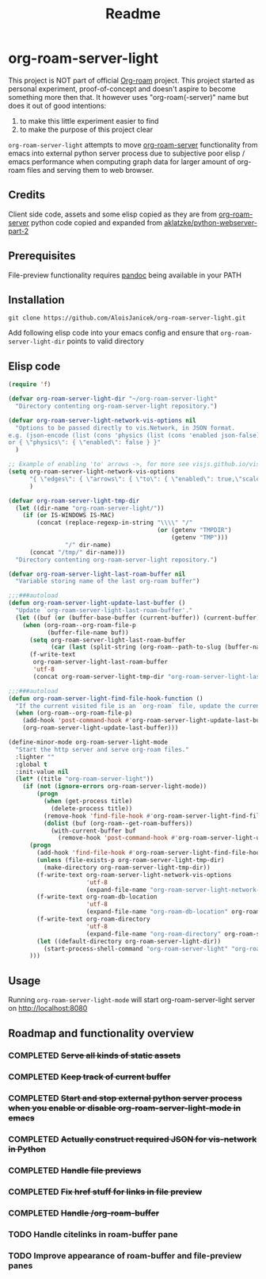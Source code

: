 #+TITLE: Readme

* org-roam-server-light
This project is NOT part of official [[https://www.orgroam.com/][Org-roam]] project.
This project started as personal experiment, proof-of-concept and doesn't aspire to become something more then that.
It however uses "org-roam(-server)" name but does it out of good intentions:
1. to make this little experiment easier to find
2. to make the purpose of this project clear

=org-roam-server-light= attempts to move [[https://github.com/org-roam/org-roam-server][org-roam-server]] functionality from emacs into external python server process due to subjective poor elisp / emacs performance when computing graph data for larger amount of org-roam files and serving them to web browser.

** Credits
Client side code, assets and some elisp copied as they are from [[https://github.com/org-roam/org-roam-server][org-roam-server]]
python code copied and expanded from [[https://github.com/aklatzke/python-webserver-part-2][aklatzke/python-webserver-part-2]]

** Prerequisites
File-preview functionality requires [[https://pandoc.org/][pandoc]] being available in your PATH

** Installation
#+BEGIN_EXAMPLE
git clone https://github.com/AloisJanicek/org-roam-server-light.git
#+END_EXAMPLE

Add following elisp code into your emacs config and ensure that =org-roam-server-light-dir= points to valid directory

** Elisp code
#+BEGIN_SRC emacs-lisp
(require 'f)

(defvar org-roam-server-light-dir "~/org-roam-server-light"
  "Directory contenting org-roam-server-light repository.")

(defvar org-roam-server-light-network-vis-options nil
  "Options to be passed directly to vis.Network, in JSON format.
e.g. (json-encode (list (cons 'physics (list (cons 'enabled json-false)))))
or { \"physics\": { \"enabled\": false } }"
  )

;; Example of enabling 'to' arrows ->, for more see visjs.github.io/vis-network/docs/network
(setq org-roam-server-light-network-vis-options
      "{ \"edges\": { \"arrows\": { \"to\": { \"enabled\": true,\"scaleFactor\": 1.5 } } } }"
      )

(defvar org-roam-server-light-tmp-dir
  (let ((dir-name "org-roam-server-light/"))
    (if (or IS-WINDOWS IS-MAC)
        (concat (replace-regexp-in-string "\\\\" "/"
                                          (or (getenv "TMPDIR")
                                              (getenv "TMP")))
                "/" dir-name)
      (concat "/tmp/" dir-name)))
  "Directory contenting org-roam-server-light repository.")

(defvar org-roam-server-light-last-roam-buffer nil
  "Variable storing name of the last org-roam buffer")

;;;###autoload
(defun org-roam-server-light-update-last-buffer ()
  "Update `org-roam-server-light-last-roam-buffer'."
  (let ((buf (or (buffer-base-buffer (current-buffer)) (current-buffer))))
    (when (org-roam--org-roam-file-p
           (buffer-file-name buf))
      (setq org-roam-server-light-last-roam-buffer
            (car (last (split-string (org-roam--path-to-slug (buffer-name buf)) "/"))))
      (f-write-text
       org-roam-server-light-last-roam-buffer
       'utf-8
       (concat org-roam-server-light-tmp-dir "org-roam-server-light-last-roam-buffer")))))

;;;###autoload
(defun org-roam-server-light-find-file-hook-function ()
  "If the current visited file is an `org-roam` file, update the current buffer."
  (when (org-roam--org-roam-file-p)
    (add-hook 'post-command-hook #'org-roam-server-light-update-last-buffer nil t)
    (org-roam-server-light-update-last-buffer)))

(define-minor-mode org-roam-server-light-mode
  "Start the http server and serve org-roam files."
  :lighter ""
  :global t
  :init-value nil
  (let* ((title "org-roam-server-light"))
    (if (not (ignore-errors org-roam-server-light-mode))
        (progn
          (when (get-process title)
            (delete-process title))
          (remove-hook 'find-file-hook #'org-roam-server-light-find-file-hook-function nil)
          (dolist (buf (org-roam--get-roam-buffers))
            (with-current-buffer buf
              (remove-hook 'post-command-hook #'org-roam-server-light-update-last-buffer t))))
      (progn
        (add-hook 'find-file-hook #'org-roam-server-light-find-file-hook-function nil nil)
        (unless (file-exists-p org-roam-server-light-tmp-dir)
          (make-directory org-roam-server-light-tmp-dir))
        (f-write-text org-roam-server-light-network-vis-options
                      'utf-8
                      (expand-file-name "org-roam-server-light-network-vis-options" org-roam-server-light-tmp-dir))
        (f-write-text org-roam-db-location
                      'utf-8
                      (expand-file-name "org-roam-db-location" org-roam-server-light-tmp-dir))
        (f-write-text org-roam-directory
                      'utf-8
                      (expand-file-name "org-roam-directory" org-roam-server-light-tmp-dir))
        (let ((default-directory org-roam-server-light-dir))
          (start-process-shell-command "org-roam-server-light" "org-roam-server-light-output-buffer" "python main.py")))
      )))
#+END_SRC

** Usage
Running =org-roam-server-light-mode= will start org-roam-server-light server on http://localhost:8080

** Roadmap and functionality overview
*** COMPLETED +Serve all kinds of static assets+
*** COMPLETED +Keep track of current buffer+
*** COMPLETED +Start and stop external python server process when you enable or disable org-roam-server-light-mode in emacs+
*** COMPLETED +Actually construct required JSON for vis-network in Python+
*** COMPLETED +Handle file previews+
*** COMPLETED +Fix href stuff for links in file preview+
*** COMPLETED +Handle /org-roam-buffer+
*** TODO Handle citelinks in roam-buffer pane
*** TODO Improve appearance of roam-buffer and file-preview panes


